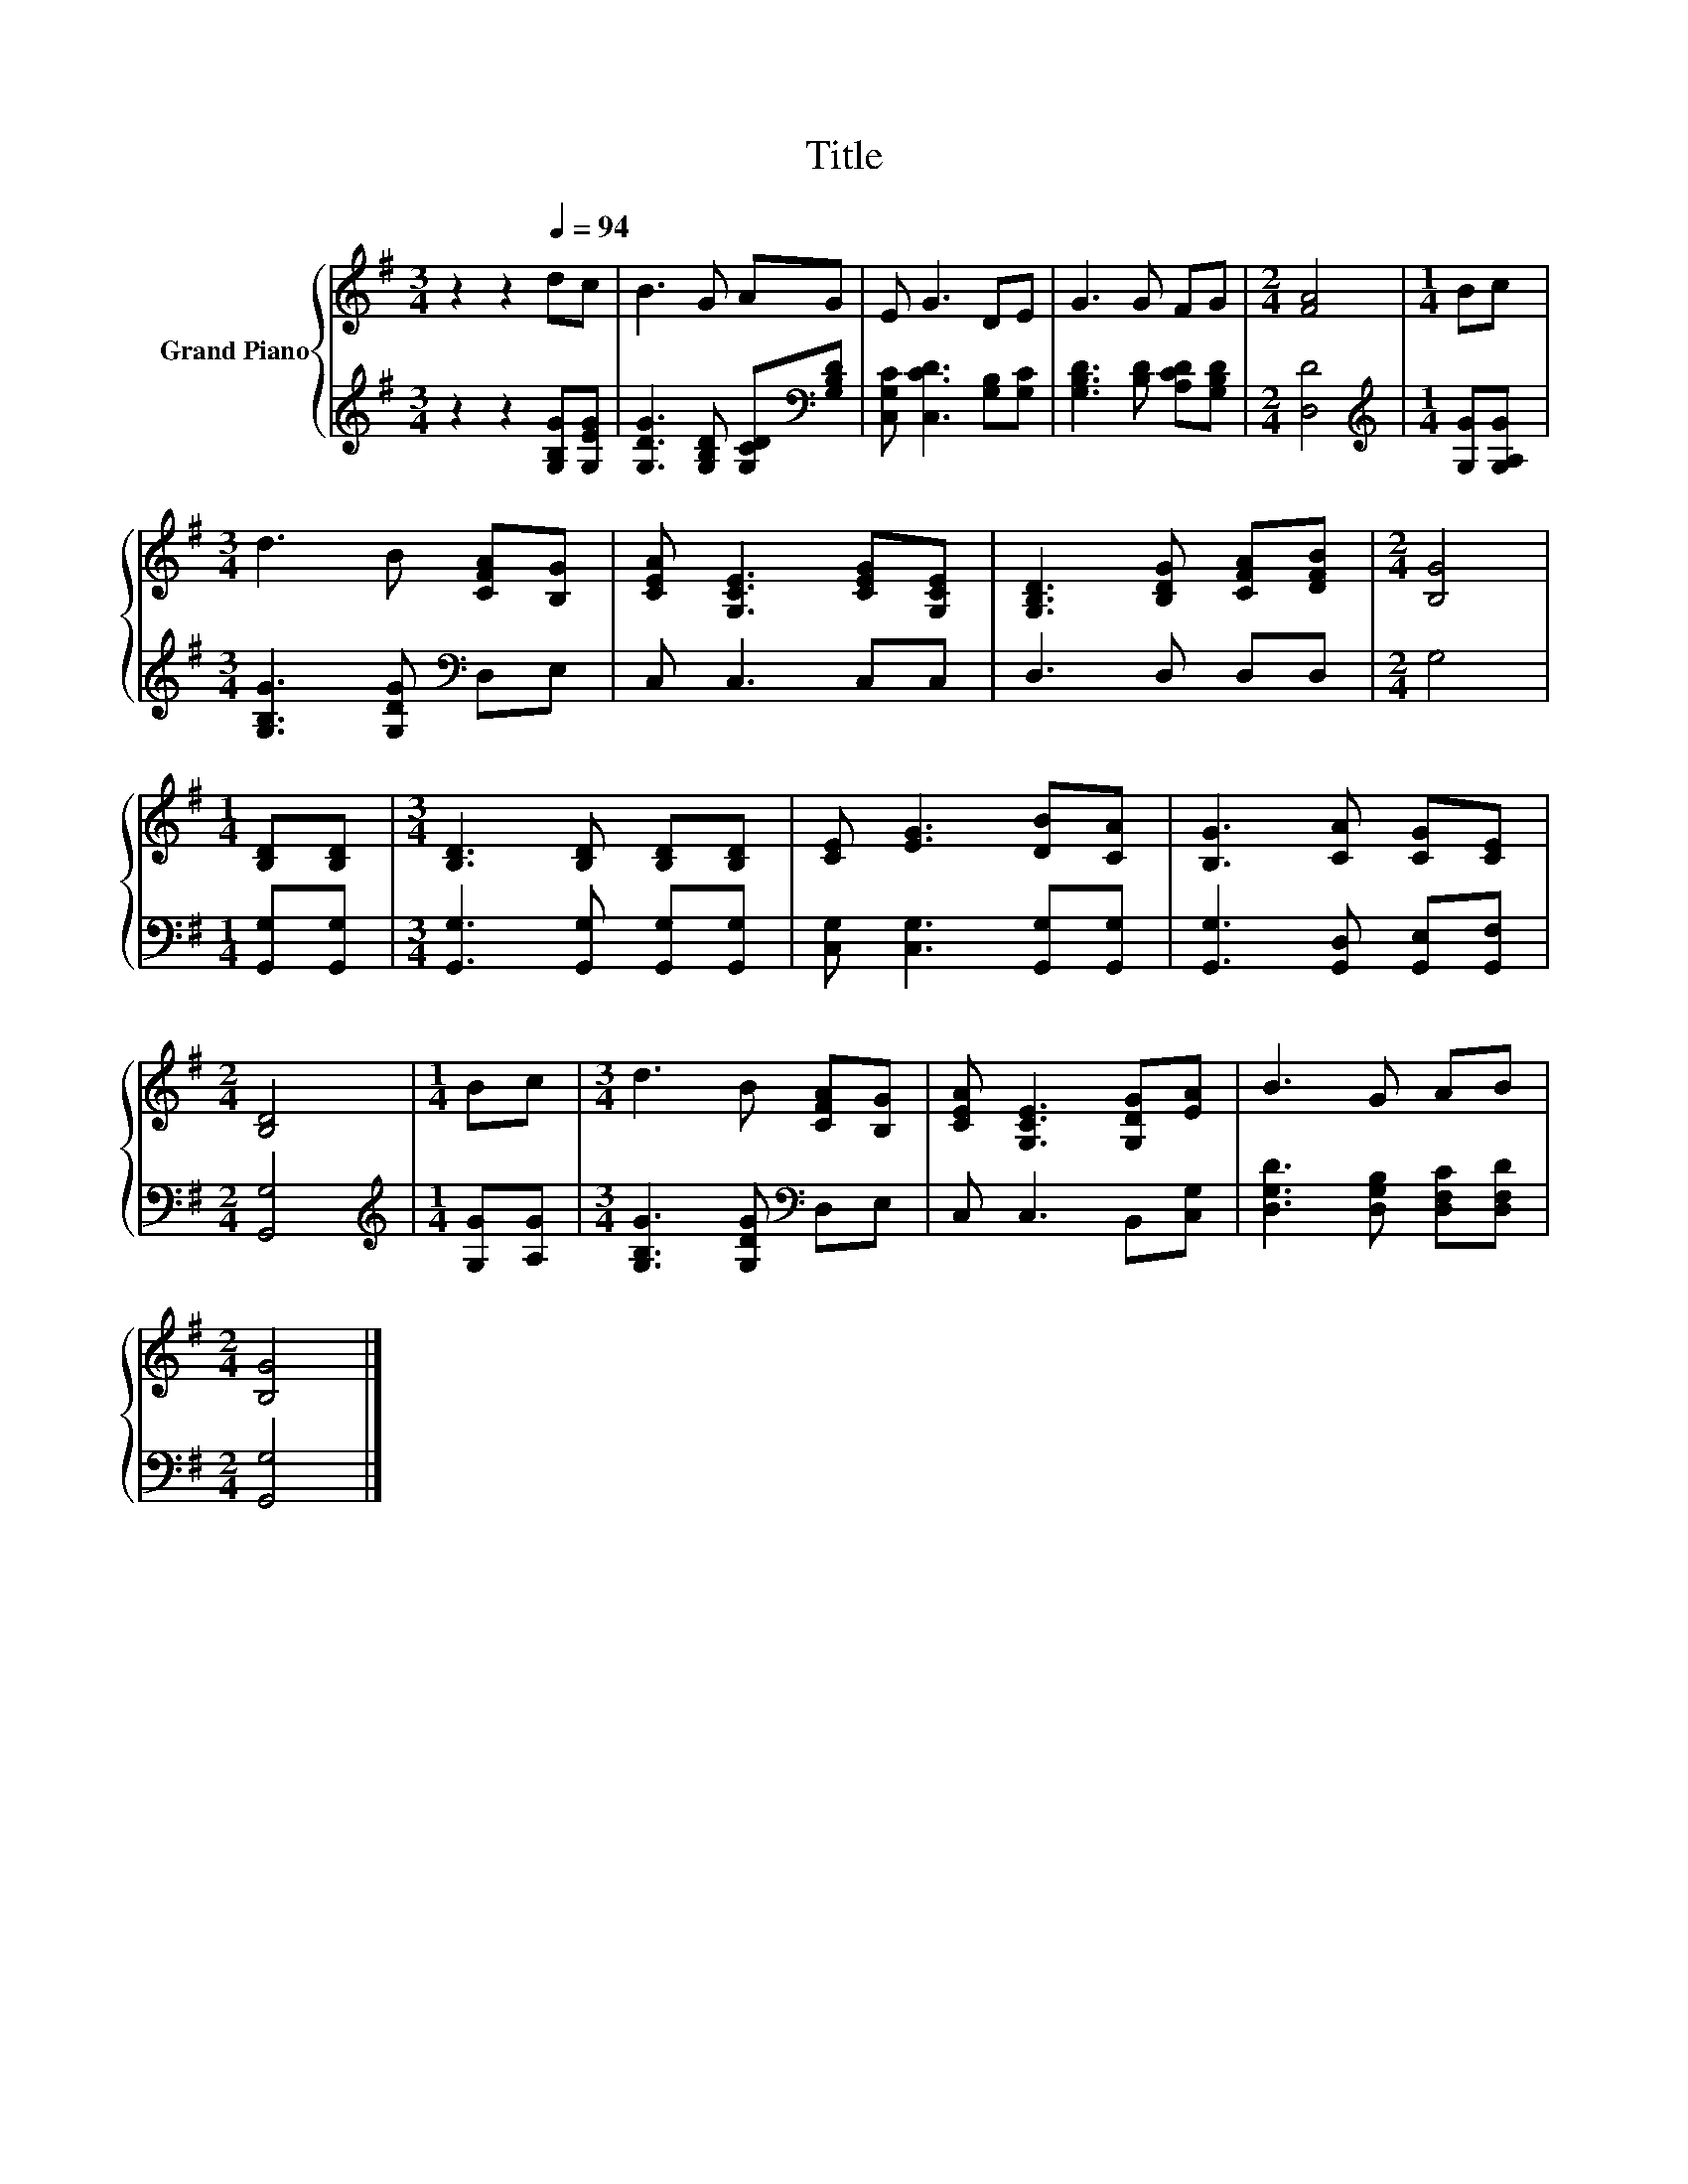 X:1
T:Title
%%score { 1 | 2 }
L:1/8
M:3/4
K:G
V:1 treble nm="Grand Piano"
V:2 treble 
V:1
 z2 z2[Q:1/4=94] dc | B3 G AG | E G3 DE | G3 G FG |[M:2/4] [FA]4 |[M:1/4] Bc | %6
[M:3/4] d3 B [CFA][B,G] | [CEA] [G,CE]3 [CEG][G,CE] | [G,B,D]3 [B,DG] [CFA][DFB] |[M:2/4] [B,G]4 | %10
[M:1/4] [B,D][B,D] |[M:3/4] [B,D]3 [B,D] [B,D][B,D] | [CE] [EG]3 [DB][CA] | [B,G]3 [CA] [CG][CE] | %14
[M:2/4] [B,D]4 |[M:1/4] Bc |[M:3/4] d3 B [CFA][B,G] | [CEA] [G,CE]3 [G,DG][EA] | B3 G AB | %19
[M:2/4] [B,G]4 |] %20
V:2
 z2 z2 [G,B,G][G,EG] | [G,DG]3 [G,B,D] [G,CD][K:bass][G,B,D] | [C,G,C] [C,CD]3 [G,B,][G,C] | %3
 [G,B,D]3 [B,D] [A,CD][G,B,D] |[M:2/4] [D,D]4 |[M:1/4][K:treble] [G,G][G,A,G] | %6
[M:3/4] [G,B,G]3 [G,DG][K:bass] D,E, | C, C,3 C,C, | D,3 D, D,D, |[M:2/4] G,4 | %10
[M:1/4] [G,,G,][G,,G,] |[M:3/4] [G,,G,]3 [G,,G,] [G,,G,][G,,G,] | [C,G,] [C,G,]3 [G,,G,][G,,G,] | %13
 [G,,G,]3 [G,,D,] [G,,E,][G,,F,] |[M:2/4] [G,,G,]4 |[M:1/4][K:treble] [G,G][A,G] | %16
[M:3/4] [G,B,G]3 [G,DG][K:bass] D,E, | C, C,3 B,,[C,G,] | [D,G,D]3 [D,G,B,] [D,F,C][D,F,D] | %19
[M:2/4] [G,,G,]4 |] %20


